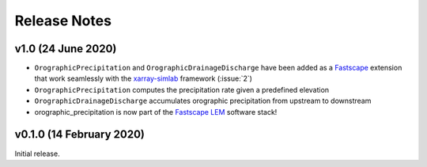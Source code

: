Release Notes
=============

v1.0 (24 June 2020)
-------------------
- ``OrographicPrecipitation`` and ``OrographicDrainageDischarge`` have been added as a `Fastscape`_
  extension that work seamlessly with the `xarray-simlab`_ framework (:issue:`2`)
- ``OrographicPrecipitation`` computes the precipitation rate given a predefined elevation
- ``OrographicDrainageDischarge`` accumulates orographic precipitation from upstream to downstream
- orographic_precipitation is now part of the `Fastscape LEM`_ software stack!

.. _`Fastscape`: https://github.com/fastscape-lem/fastscape
.. _`xarray-simlab`: https://github.com/benbovy/xarray-simlab
.. _`Fastscape LEM`: https://github.com/fastscape-lem

v0.1.0 (14 February 2020)
-------------------------
Initial release.
